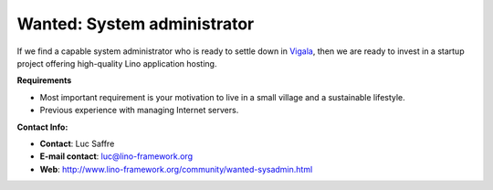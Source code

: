 Wanted: System administrator
============================


If we find a capable system administrator who is 
ready to settle down in 
`Vigala <http://et.wikipedia.org/wiki/Vigala_vald>`_, 
then we are ready to invest in a startup project offering 
high-quality Lino application hosting. 


**Requirements**

* Most important requirement is your motivation to live 
  in a small village and a sustainable lifestyle.
* Previous experience with managing Internet servers. 

**Contact Info:**

* **Contact**: Luc Saffre
* **E-mail contact**: luc@lino-framework.org
* **Web**: http://www.lino-framework.org/community/wanted-sysadmin.html

